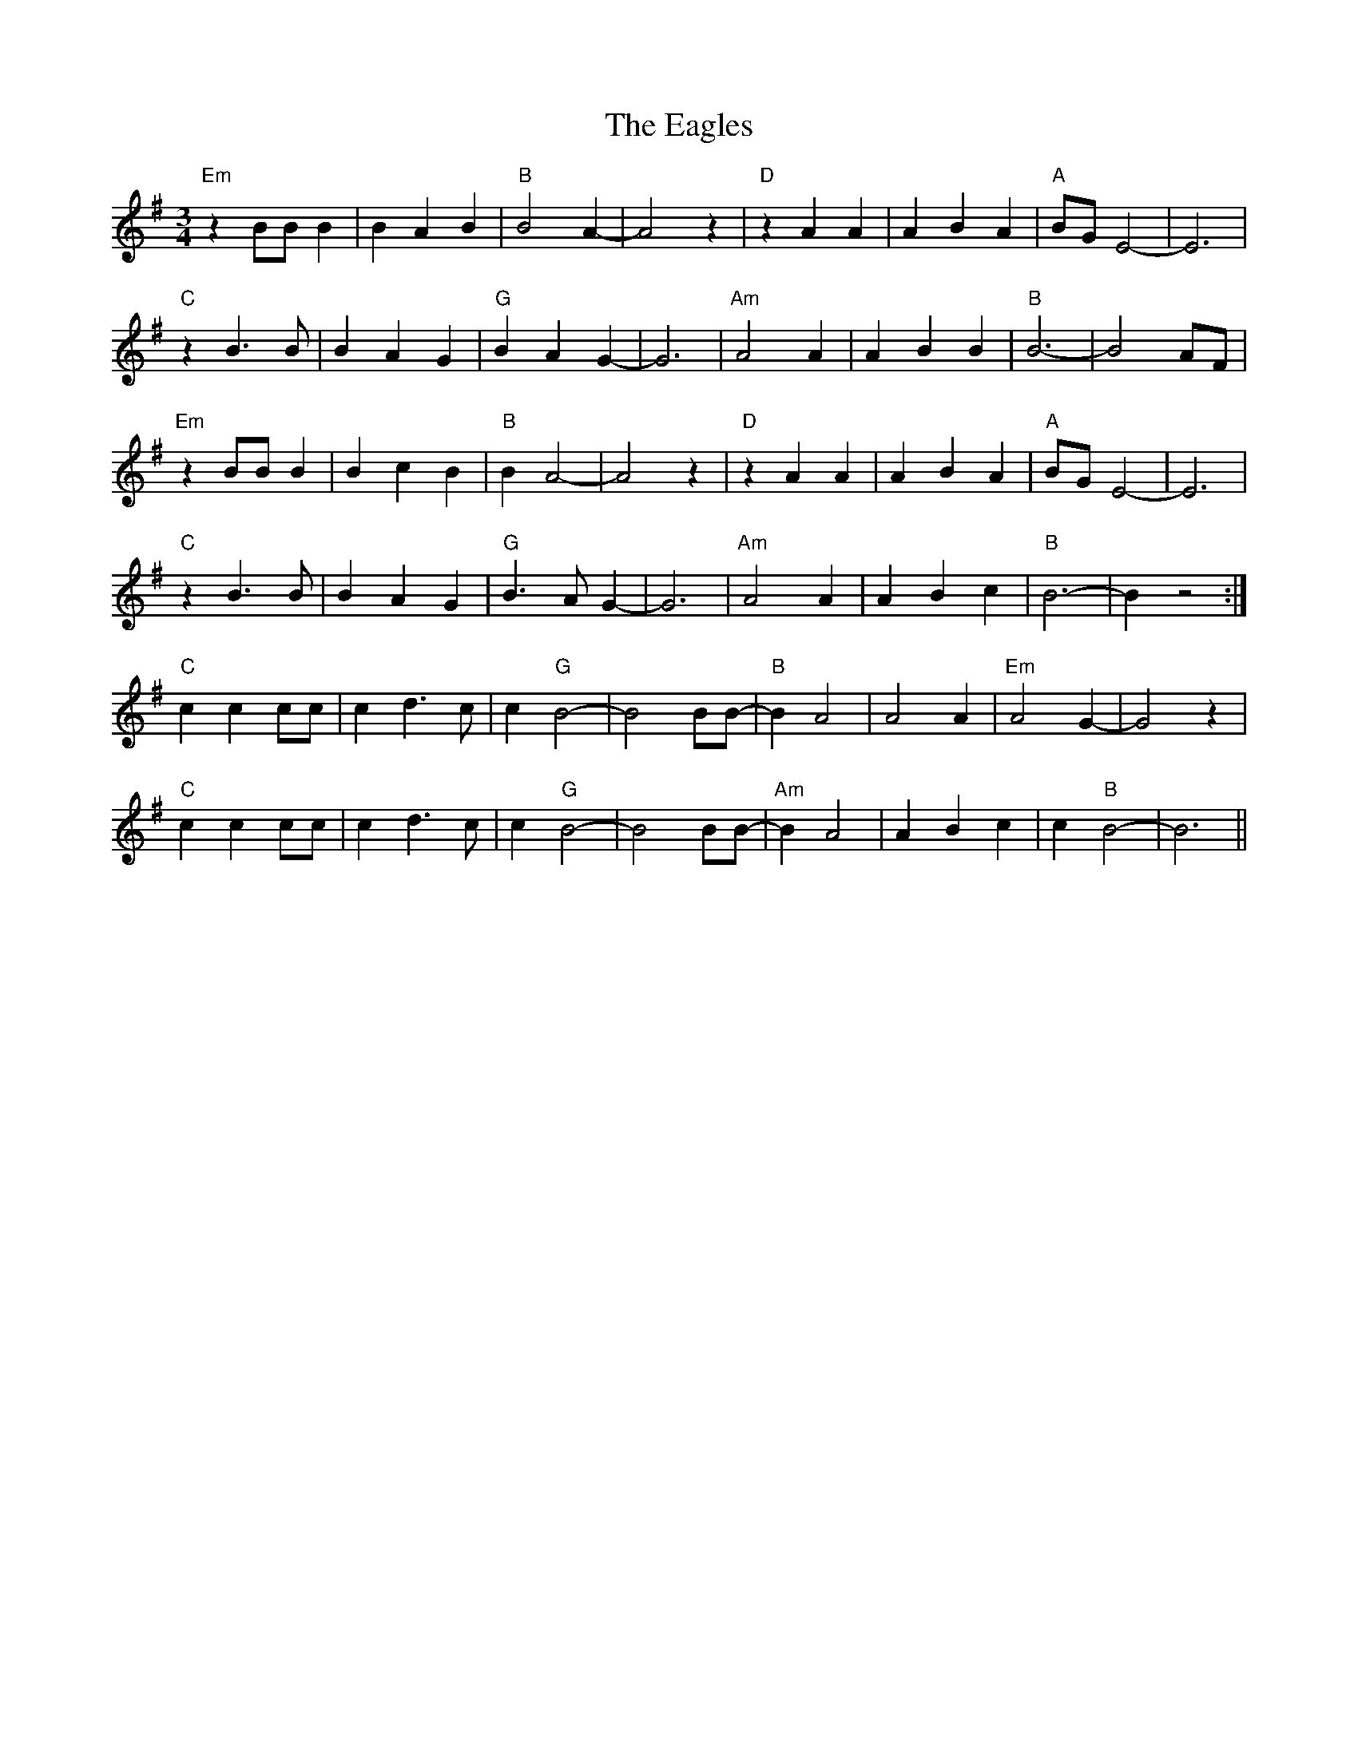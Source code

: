X: 11320
T: Eagles, The
R: waltz
M: 3/4
K: Eminor
"Em"z2 BBB2|B2A2B2|"B"B4A2-|A4z2|"D"z2A2A2|A2B2A2|"A"BGE4-|E6|
"C"z2B2>B2|B2A2G2|"G"B2A2G2-|G6|"Am"A4A2|A2B2B2|"B"B6-|B4AF|
"Em"z2 BBB2|B2c2B2|"B"B2A4-|A4z2|"D"z2A2A2|A2B2A2|"A"BGE4-|E6|
"C"z2B2>B2|B2A2G2|"G"B2>A2G2-|G6|"Am"A4A2|A2B2c2|"B"B6-|B2z4:|
"C" c2c2cc|c2d2>c2|c2"G"B4-|B4 BB-|"B"B2A4|A4 A2|"Em"A4 G2-|G4 z2|
"C" c2c2cc|c2d2>c2|c2"G"B4-|B4 BB-|"Am"B2A4|A2 B2-c2|c2"B"B4-|B6||

